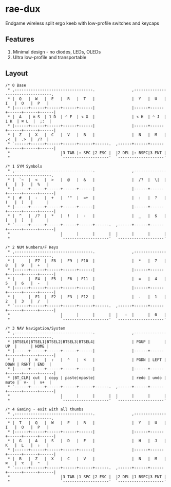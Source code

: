 * rae-dux
Endgame wireless split ergo keeb with low-profile switches and keycaps

[[https://i.imgur.com/UK9RJ01.jpg]]

** Features
1. Minimal design - no diodes, LEDs, OLEDs
2. Ultra low-profile and transportable

** Layout
#+begin_example
/* 0 Base
 * ,----------------------------------.                ,----------------------------------.
 * |  Q   |  W   |  E   |  R   |  T   |                |  Y   |  U   |  I   |  O   |  P   |
 * |------+------+------+------+------|                |------+------+------+------+------|
 * |  A   | ⌘ S  | 1 D  | ⌃ F  | ⌥ G  |                | ⌥ H  | ⌃ J  | 1 K  | ⌘ L  |  ;:  |
 * |------+------+------+------+------|                |------+------+------+------+------|
 * |  Z   |  X   |  C   |  V   |  B   |                |  N   |  M   |  ,<  |  .>  |  /?  |
 * `------+------+------+------+------+------.  ,------+------+------+------+------+------|
 *                      |3 TAB |⇧ SPC |2 ESC |  |2 DEL |⇧ BSPC|3 ENT |
 *                      `--------------------'  `--------------------'

/* 1 SYM Symbols
 * ,----------------------------------.                ,----------------------------------.
 * |  `~  |  <   |  >   |  @   |  &   |                |  /?  |  \|  |  {   |  }   |  %   |
 * |------+------+------+------+------|                |------+------+------+------+------|
 * |  #   |  -   |  +   |  '"  |  =+  |                |  :   |  ?   |  (   |  )   |      |
 * |------+------+------+------+------|                |------+------+------+------+------|
 * |  ^   |  /?  |  *   |  !   |  -   |                |  _   |  $   |  [   |  ]   |      |
 * `------+------+------+------+------+------.  ,------+------+------+------+------+------|
 *                      |      |      |      |  |      |      |      |
 *                      `--------------------'  `--------------------'

/* 2 NUM Numbers/F Keys
 * ,----------------------------------.                ,----------------------------------.
 * |      |  F7  |  F8  |  F9  | F10  |                |  *   |  7   |  8   |  9   |  +   |
 * |------+------+------+------+------|                |------+------+------+------+------|
 * |      |  F4  |  F5  |  F6  | F11  |                |  =   |  4   |  5   |  6   |  -   |
 * |------+------+------+------+------|                |------+------+------+------+------|
 * |      |  F1  |  F2  |  F3  | F12  |                |  .   |  1   |  2   |  3   |  /   |
 * `------+------+------+------+------+------.  ,------+------+------+------+------+------|
 *                      |      |      |      |  |   :  |      |  0   |
 *                      `--------------------'  `--------------------'

/* 3 NAV Navigation/System
 * ,----------------------------------.                ,----------------------------------.
 * |BTSEL0|BTSEL1|BTSEL2|BTSEL3|BTSEL4|                | PGUP |      |  UP  |      | HOME |
 * |------+------+------+------+------|                |------+------+------+------+------|
 * |      |  ⌘   |  ⇧   |  ⌃   |  ⌥   |                | PGDN | LEFT | DOWN | RGHT | END  |
 * |------+------+------+------+------|                |------+------+------+------+------|
 * |BT_CLR| cut  | copy | paste|mpaste|                | redo | undo | mute |  v-  |  v+  |
 * `------+------+------+------+------+------.  ,------+------+------+------+------+------|
 *                      |      |      |      |  |      |      |      |
 *                      `--------------------'  `--------------------'

/* 4 Gaming - exit with all thumbs
 * ,----------------------------------.                ,----------------------------------.
 * |  T   |  Q   |  W   |  E   |  R   |                |  Y   |  U   |  I   |  O   |  P   |
 * |------+------+------+------+------|                |------+------+------+------+------|
 * |  G   |  A   |  S   |  D   |  F   |                |  H   |  J   |  K   |  L   |  ⇧   |
 * |------+------+------+------+------|                |------+------+------+------+------|
 * |  B   |  Z   |  X   |  C   |  V   |                |  N   |  M   |  ⌘   |  ⌥   |  ⌃   |
 * `------+------+------+------+------+------.  ,------+------+------+------+------+------|
 *                      |3 TAB |1 SPC |2 ESC |  |2 DEL |1 BSPC|3 ENT |
 *                      `--------------------'  `--------------------'
#+end_example
